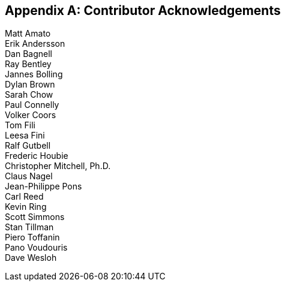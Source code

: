
[[annexB]]
[appendix,obligation=informative]
== Contributor Acknowledgements

[[Section3]]

Matt Amato +
Erik Andersson +
Dan Bagnell +
Ray Bentley +
Jannes Bolling +
Dylan Brown +
Sarah Chow +
Paul Connelly +
Volker Coors +
Tom Fili +
Leesa Fini +
Ralf Gutbell +
Frederic Houbie +
Christopher Mitchell, Ph.D. +
Claus Nagel +
Jean-Philippe Pons +
Carl Reed +
Kevin Ring +
Scott Simmons +
Stan Tillman +
Piero Toffanin +
Pano Voudouris +
Dave Wesloh

